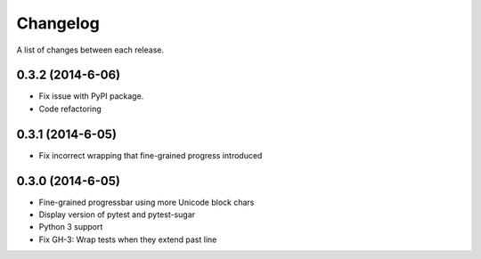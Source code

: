 Changelog
---------

A list of changes between each release.

0.3.2 (2014-6-06)
^^^^^^^^^^^^^^^^^^^

- Fix issue with PyPI package.
- Code refactoring

0.3.1 (2014-6-05)
^^^^^^^^^^^^^^^^^^^

- Fix incorrect wrapping that fine-grained progress introduced

0.3.0 (2014-6-05)
^^^^^^^^^^^^^^^^^^^

- Fine-grained progressbar using more Unicode block chars
- Display version of pytest and pytest-sugar
- Python 3 support
- Fix GH-3: Wrap tests when they extend past line
